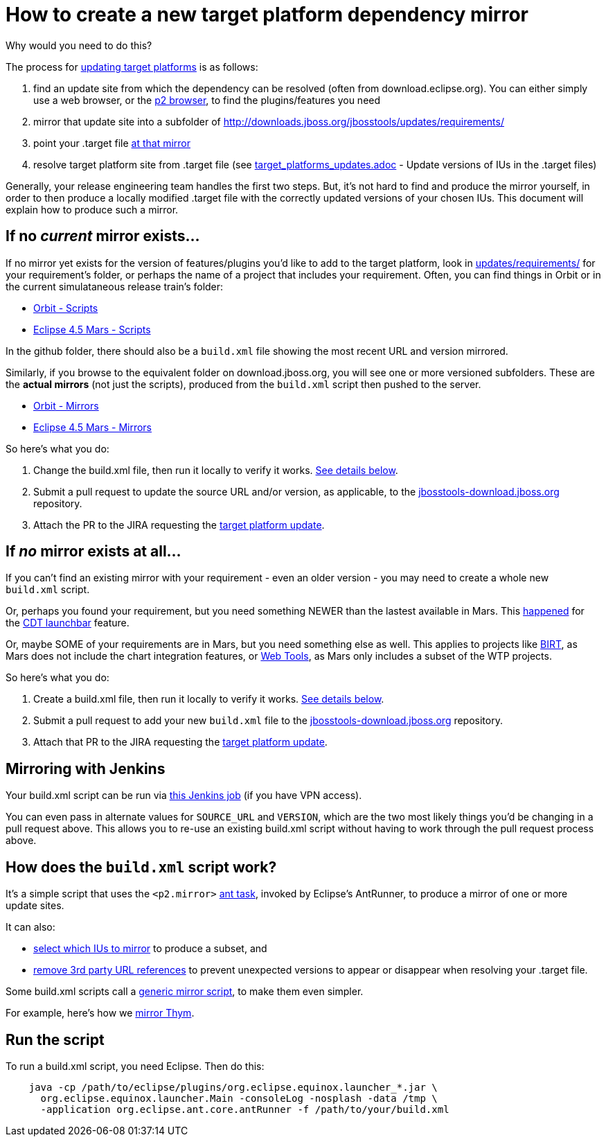= How to create a new target platform dependency mirror

Why would you need to do this?

The process for link:target_platforms_updates.adoc[updating target platforms] is as follows:

1. find an update site from which the dependency can be resolved (often from download.eclipse.org). You can either simply use a web browser, or the https://github.com/ifedorenko/p2-browser[p2 browser], to find the plugins/features you need

2. mirror that update site into a subfolder of http://downloads.jboss.org/jbosstools/updates/requirements/ 

3. point your .target file https://github.com/jbosstools/jbosstools-target-platforms/blob/4.42.x/jbosstools/multiple/jbosstools-multiple.target#L22[at that mirror]

4. resolve target platform site from .target file (see link:target_platforms_updates.adoc#update-versions-of-ius-in-the-target-files[target_platforms_updates.adoc] - Update versions of IUs in the .target files)

Generally, your release engineering team handles the first two steps. But, it's not hard to find and produce the mirror yourself, in order to then produce a locally modified .target file with the correctly updated versions of your chosen IUs. This document will explain how to produce such a mirror.


== If no *_current_* mirror exists...

If no mirror yet exists for the version of features/plugins you'd like to add to the target platform, look in https://github.com/jbosstools/jbosstools-download.jboss.org/tree/master/jbosstools/updates/requirements[updates/requirements/] for your requirement's folder, or perhaps the name of a project that includes your requirement. Often, you can find things in Orbit or in the current simulataneous release train's folder:

* https://github.com/jbosstools/jbosstools-download.jboss.org/tree/master/jbosstools/updates/requirements/orbit/[Orbit - Scripts]
* https://github.com/jbosstools/jbosstools-download.jboss.org/tree/master/jbosstools/updates/requirements/mars/[Eclipse 4.5 Mars - Scripts]

In the github folder, there should also be a `build.xml` file showing the most recent URL and version mirrored. 

Similarly, if you browse to the equivalent folder on download.jboss.org, you will see one or more versioned subfolders. These are the *actual mirrors* (not just the scripts), produced from the `build.xml` script then pushed to the server.

* http://download.jboss.org/jbosstools/updates/requirements/orbit/[Orbit - Mirrors]
* http://download.jboss.org/jbosstools/updates/requirements/mars/[Eclipse 4.5 Mars - Mirrors]

So here's what you do:

1. Change the build.xml file, then run it locally to verify it works. <<run-the-script,See details below>>.

2. Submit a pull request to update the source URL and/or version, as applicable, to the http://github.com/jbosstools/jbosstools-download.jboss.org[jbosstools-download.jboss.org] repository.

3. Attach the PR to the JIRA requesting the link:target_platforms_updates.adoc[target platform update].


== If *_no_* mirror exists at all...

If you can't find an existing mirror with your requirement - even an older version - you may need to create a whole new `build.xml` script.

Or, perhaps you found your requirement, but you need something NEWER than the lastest available in Mars. This https://github.com/jbosstools/jbosstools-target-platforms/commit/74e4db8b13eb03539c61cc6f8f92e5aa7842c4fb[happened] for the https://github.com/jbosstools/jbosstools-download.jboss.org/blob/master/jbosstools/updates/requirements/launchbar[CDT launchbar] feature. 

Or, maybe SOME of your requirements are in Mars, but you need something else as well. This applies to projects like https://github.com/jbosstools/jbosstools-download.jboss.org/blob/master/jbosstools/updates/requirements/birt/build.xml[BIRT], as Mars does not include the chart integration features, or https://github.com/jbosstools/jbosstools-download.jboss.org/blob/master/jbosstools/updates/requirements/webtools/build.xml[Web Tools], as Mars only includes a subset of the WTP projects.

So here's what you do:

1. Create a build.xml file, then run it locally to verify it works. <<run-the-script,See details below>>.

2. Submit a pull request to add your new `build.xml` file to the http://github.com/jbosstools/jbosstools-download.jboss.org[jbosstools-download.jboss.org] repository.

3. Attach that PR to the JIRA requesting the link:target_platforms_updates.adoc[target platform update].


== Mirroring with Jenkins

Your build.xml script can be run via https://jenkins.mw.lab.eng.bos.redhat.com/hudson/job/jbosstools-requirements/[this Jenkins job] (if you have VPN access). 

You can even pass in alternate values for `SOURCE_URL` and `VERSION`, which are the two most likely things you'd be changing in a pull request above. This allows you to re-use an existing build.xml script without having to work through the pull request process above.


== How does the `build.xml` script work?

It's a simple script that uses the `<p2.mirror>` https://wiki.eclipse.org/Equinox/p2/Ant_Tasks#Mirror_Task[ant task], invoked by Eclipse's AntRunner, to produce a mirror of one or more update sites.

It can also:

* https://github.com/jbosstools/jbosstools-download.jboss.org/blob/master/jbosstools/updates/requirements/birt/build.xml#L29-L33[select which IUs to mirror] to produce a subset, and
* https://github.com/jbosstools/jbosstools-download.jboss.org/blob/master/jbosstools/updates/requirements/remove.references.xml[remove 3rd party URL references] to prevent unexpected versions to appear or disappear when resolving your .target file.

Some build.xml scripts call a https://github.com/jbosstools/jbosstools-download.jboss.org/blob/master/jbosstools/updates/requirements/generic/build.xml[generic mirror script], to make them even simpler.

For example, here's how we https://github.com/jbosstools/jbosstools-download.jboss.org/blob/master/jbosstools/updates/requirements/thym/build.xml[mirror Thym].


== Run the script

To run a build.xml script, you need Eclipse. Then do this:

```bash
    java -cp /path/to/eclipse/plugins/org.eclipse.equinox.launcher_*.jar \
      org.eclipse.equinox.launcher.Main -consoleLog -nosplash -data /tmp \
      -application org.eclipse.ant.core.antRunner -f /path/to/your/build.xml
```
